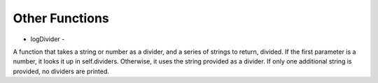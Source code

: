 Other Functions
===============

* logDivider -
A function that takes a string or number as a divider, and a series of strings to return, divided.
If the first parameter is a number, it looks it up in self.dividers.
Otherwise, it uses the string provided as a divider.
If only one additional string is provided, no dividers are printed.
